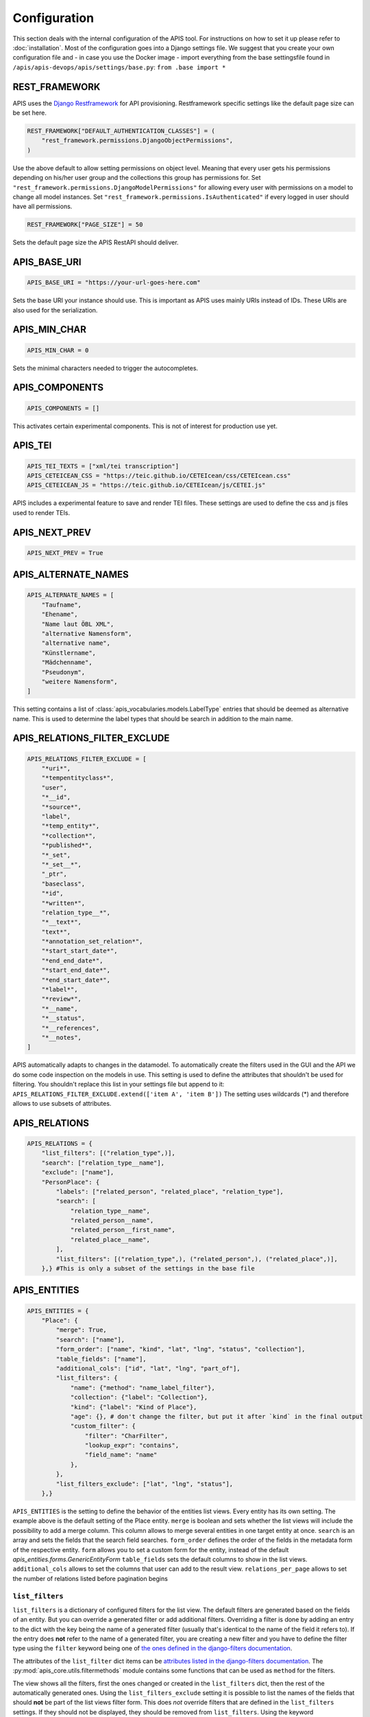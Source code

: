 Configuration
=============

This section deals with the internal configuration of the APIS tool. For instructions on how to set it up please refer
to :doc:`installation`.
Most of the configuration goes into a Django settings file. We suggest that you create your own configuration file and 
- in case you use the Docker image - import everything from the base settingsfile found in ``/apis/apis-devops/apis/settings/base.py``: ``from .base import *``


REST_FRAMEWORK
--------------

APIS uses the `Django Restframework`_ for API provisioning. Restframework specific settings like the default page size can be set here.

.. code-block:: python

    REST_FRAMEWORK["DEFAULT_AUTHENTICATION_CLASSES"] = (
        "rest_framework.permissions.DjangoObjectPermissions",
    )

Use the above default to allow setting permissions on object level. Meaning that every user gets his permissions depending on his/her user group and the collections this group has permissions for.
Set ``"rest_framework.permissions.DjangoModelPermissions"`` for allowing every user with permissions on a model to change all model instances.
Set ``"rest_framework.permissions.IsAuthenticated"`` if every logged in user should have all permissions.

.. code-block:: python

    REST_FRAMEWORK["PAGE_SIZE"] = 50

Sets the default page size the APIS RestAPI should deliver.


APIS_BASE_URI
-------------

.. code-block:: python

    APIS_BASE_URI = "https://your-url-goes-here.com"

Sets the base URI your instance should use. This is important as APIS uses mainly URIs instead of IDs. These URIs are also used for the serialization.


APIS_MIN_CHAR
-------------

.. code-block:: python

    APIS_MIN_CHAR = 0

Sets the minimal characters needed to trigger the autocompletes.


APIS_COMPONENTS
---------------

.. code-block:: python

    APIS_COMPONENTS = []

This activates certain experimental components. This is not of interest for production use yet.


APIS_TEI
--------

.. code-block:: python

    APIS_TEI_TEXTS = ["xml/tei transcription"]
    APIS_CETEICEAN_CSS = "https://teic.github.io/CETEIcean/css/CETEIcean.css"
    APIS_CETEICEAN_JS = "https://teic.github.io/CETEIcean/js/CETEI.js"

APIS includes a experimental feature to save and render TEI files. These settings are used to define the css and js files used to render TEIs.


APIS_NEXT_PREV
--------------

.. code-block:: python
    
    APIS_NEXT_PREV = True


APIS_ALTERNATE_NAMES
--------------------

.. code-block:: python

    APIS_ALTERNATE_NAMES = [
        "Taufname",
        "Ehename",
        "Name laut ÖBL XML",
        "alternative Namensform",
        "alternative name",
        "Künstlername",
        "Mädchenname",
        "Pseudonym",
        "weitere Namensform",
    ]

This setting contains a list of :class:`apis_vocabularies.models.LabelType` entries that should be deemed as alternative name. This is used to determine the label types that should be search in addition to the main name.


APIS_RELATIONS_FILTER_EXCLUDE
-----------------------------

.. code-block:: python
    
    APIS_RELATIONS_FILTER_EXCLUDE = [
        "*uri*",
        "*tempentityclass*",
        "user",
        "*__id",
        "*source*",
        "label",
        "*temp_entity*",
        "*collection*",
        "*published*",
        "*_set",
        "*_set__*",
        "_ptr",
        "baseclass",
        "*id",
        "*written*",
        "relation_type__*",
        "*__text*",
        "text*",
        "*annotation_set_relation*",
        "*start_start_date*",
        "*end_end_date*",
        "*start_end_date*",
        "*end_start_date*",
        "*label*",
        "*review*",
        "*__name",
        "*__status",
        "*__references",
        "*__notes",
    ]


APIS automatically adapts to changes in the datamodel. To automatically create the 
filters used in the GUI and the API we do some code inspection on the models in use. 
This setting is used to define the attributes that shouldn't be used for filtering. You shouldn't 
replace this list in your settings file but append to it: ``APIS_RELATIONS_FILTER_EXCLUDE.extend(['item A', 'item B'])``
The setting uses wildcards (*) and therefore allows to use subsets of attributes.


APIS_RELATIONS
--------------

.. code-block:: python

    APIS_RELATIONS = {
        "list_filters": [("relation_type",)],
        "search": ["relation_type__name"],
        "exclude": ["name"],
        "PersonPlace": {
            "labels": ["related_person", "related_place", "relation_type"],
            "search": [
                "relation_type__name",
                "related_person__name",
                "related_person__first_name",
                "related_place__name",
            ],
            "list_filters": [("relation_type",), ("related_person",), ("related_place",)],
        },} #This is only a subset of the settings in the base file


APIS_ENTITIES
-------------

.. code-block:: python


    APIS_ENTITIES = {
        "Place": {
            "merge": True,
            "search": ["name"],
            "form_order": ["name", "kind", "lat", "lng", "status", "collection"],
            "table_fields": ["name"],
            "additional_cols": ["id", "lat", "lng", "part_of"],
            "list_filters": {
                "name": {"method": "name_label_filter"},
                "collection": {"label": "Collection"},
                "kind": {"label": "Kind of Place"},
                "age": {}, # don't change the filter, but put it after `kind` in the final output
                "custom_filter": {
                    "filter": "CharFilter",
                    "lookup_expr": "contains",
                    "field_name": "name"
                },
            },
            "list_filters_exclude": ["lat", "lng", "status"],
        },}

``APIS_ENTITIES`` is the setting to define the behavior of the entities list views. Every entity has its own setting.
The example above is the default setting of the Place entity. 
``merge`` is boolean and sets whether the list views will include the possibility to add a merge column. This column
allows to merge several entities in one target entity at once.
``search`` is an array and sets the fields that the search field searches.
``form_order`` defines the order of the fields in the metadata form of the respective entity.
``form`` allows you to set a custom form for the entity, instead of the default `apis_entities.forms.GenericEntityForm`
``table_fields`` sets the default columns to show in the list views.
``additional_cols`` allows to set the columns that user can add to the result view.
``relations_per_page`` allows to set the number of relations listed before pagination begins

``list_filters``
^^^^^^^^^^^^^^^^

``list_filters`` is a dictionary of configured filters for the list view. The default filters are generated based on the fields of an entity.
But you can override a generated filter or add additional filters. Overriding a filter is done by adding an entry to the dict
with the key being the name of a generated filter (usually that's identical to the name of the field it refers to).
If the entry does **not** refer to the name of a generated filter, you are creating a new filter and you have
to define the filter type using the ``filter`` keyword being one of `the ones defined in the django-filters documentation <https://django-filter.readthedocs.io/en/stable/ref/filters.html#filters>`_.

The attributes of the ``list_filter`` dict items can be `attributes listed in the django-filters documentation <https://django-filter.readthedocs.io/en/stable/ref/filters.html>`_.
The :py:mod:`apis_core.utils.filtermethods` module contains some functions that can be used as ``method`` for the filters.

The view shows all the filters, first the ones changed or created in the ``list_filters`` dict, then the rest of the automatically generated ones.
Using the ``list_filters_exclude`` setting it is possible to list the names of the fields that should **not** be part of the list views filter form.
This does *not* override filters that are defined in the ``list_filters`` settings. If they should not be displayed, they should be removed from ``list_filters``.
Using the keyword ``__defaults__`` excludes all the filters that are not explicitly defined in the ``list_filters`` setting.


APIS_API_EXCLUDE_SETS
---------------------

.. code-block:: python

    APIS_API_EXCLUDE_SETS = True


Boolean setting for excluding related objects from the API. Normally its not needed to touch this.



APIS_API_ID_WRITABLE
---------------------

.. code-block:: python

    APIS_API_ID_WRITABLE = False


Boolean setting for defining if the `id` field of an entity is writable via the
API. Defaults to false. You can set it to `True` if you want to import entities
from another instance and want to keep the `id`.


APIS_LIST_VIEWS_ALLOWED
-----------------------

.. code-block:: python

    APIS_LIST_VIEWS_ALLOWED = False


Sets whether list views are accessible for anonymous (not logged in) users.


APIS_DETAIL_VIEWS_ALLOWED
-------------------------

.. code-block:: python
    
    APIS_DETAIL_VIEWS_ALLOWED - False


Sets whether detail views are accessible for anonymous (note logged in) users.

APIS_VIEW_PASSES_TEST
---------------------

Allows to define a function that receives the view as an argument - including
e.g. the `request` object - and can perform checks on any of the views
attributes. The function can, based on these checks, return a boolean which
decides if the request is successful or leads to a 403 permission denied.

APIS_LIST_VIEW_OBJECT_FILTER
----------------------------

Allows to define a function that receives the view - including e.g. the
`request` object - and a queryset and can do custom filtering on that queryset.
This can be used to set the listviews to public using the
`APIS_LIST_VIEWS_ALLOWED` setting, but still only list specific entities.


APIS_LIST_VIEW_TEMPLATE
-----------------------

.. code-block:: python
    
    APIS_LIST_VIEW_TEMPLATE = "generic_list.html"


Sets the path of the list view template. This is only needed if you want to customize the appearance of the list views.


APIS_DELETE_VIEW_TEMPLATE
-------------------------

.. code-block:: python
    
    APIS_DELETE_VIEW_TEMPLATE = "webpage/confirm_delete.html"


Sets the path of the delete view template. This is only needed if you want to customize the appearance of the template for 
confirming the deletion of an object.


.. _Django Restframework: https://www.django-rest-framework.org/
